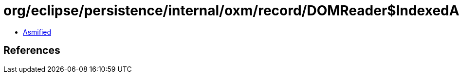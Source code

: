 = org/eclipse/persistence/internal/oxm/record/DOMReader$IndexedAttributeList.class

 - link:DOMReader$IndexedAttributeList-asmified.java[Asmified]

== References

